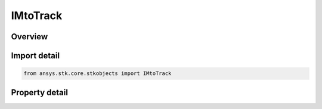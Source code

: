 IMtoTrack
=========

.. py:class:: ansys.stk.core.stkobjects.IMtoTrack

   object
   
   List of MTO tracks with basic information about each.

.. py:currentmodule:: IMtoTrack

Overview
--------

.. tab-set::

    .. tab-item:: Properties
        
        .. list-table::
            :header-rows: 0
            :widths: auto

            * - :py:attr:`~ansys.stk.core.stkobjects.IMtoTrack.name`
              - Gets or sets the name assigned to the track.
            * - :py:attr:`~ansys.stk.core.stkobjects.IMtoTrack.interpolate`
              - Opt whether the track's position will be linearly interpolated between points, or will only be displayed at the defined points at the defined times.
            * - :py:attr:`~ansys.stk.core.stkobjects.IMtoTrack.id`
              - Get the identification number of the track.
            * - :py:attr:`~ansys.stk.core.stkobjects.IMtoTrack.points`
              - Get the collection of MTO track points.


Import detail
-------------

.. code-block:: python

    from ansys.stk.core.stkobjects import IMtoTrack


Property detail
---------------

.. py:property:: name
    :canonical: ansys.stk.core.stkobjects.IMtoTrack.name
    :type: str

    Gets or sets the name assigned to the track.

.. py:property:: interpolate
    :canonical: ansys.stk.core.stkobjects.IMtoTrack.interpolate
    :type: bool

    Opt whether the track's position will be linearly interpolated between points, or will only be displayed at the defined points at the defined times.

.. py:property:: id
    :canonical: ansys.stk.core.stkobjects.IMtoTrack.id
    :type: int

    Get the identification number of the track.

.. py:property:: points
    :canonical: ansys.stk.core.stkobjects.IMtoTrack.points
    :type: IMtoTrackPointCollection

    Get the collection of MTO track points.


